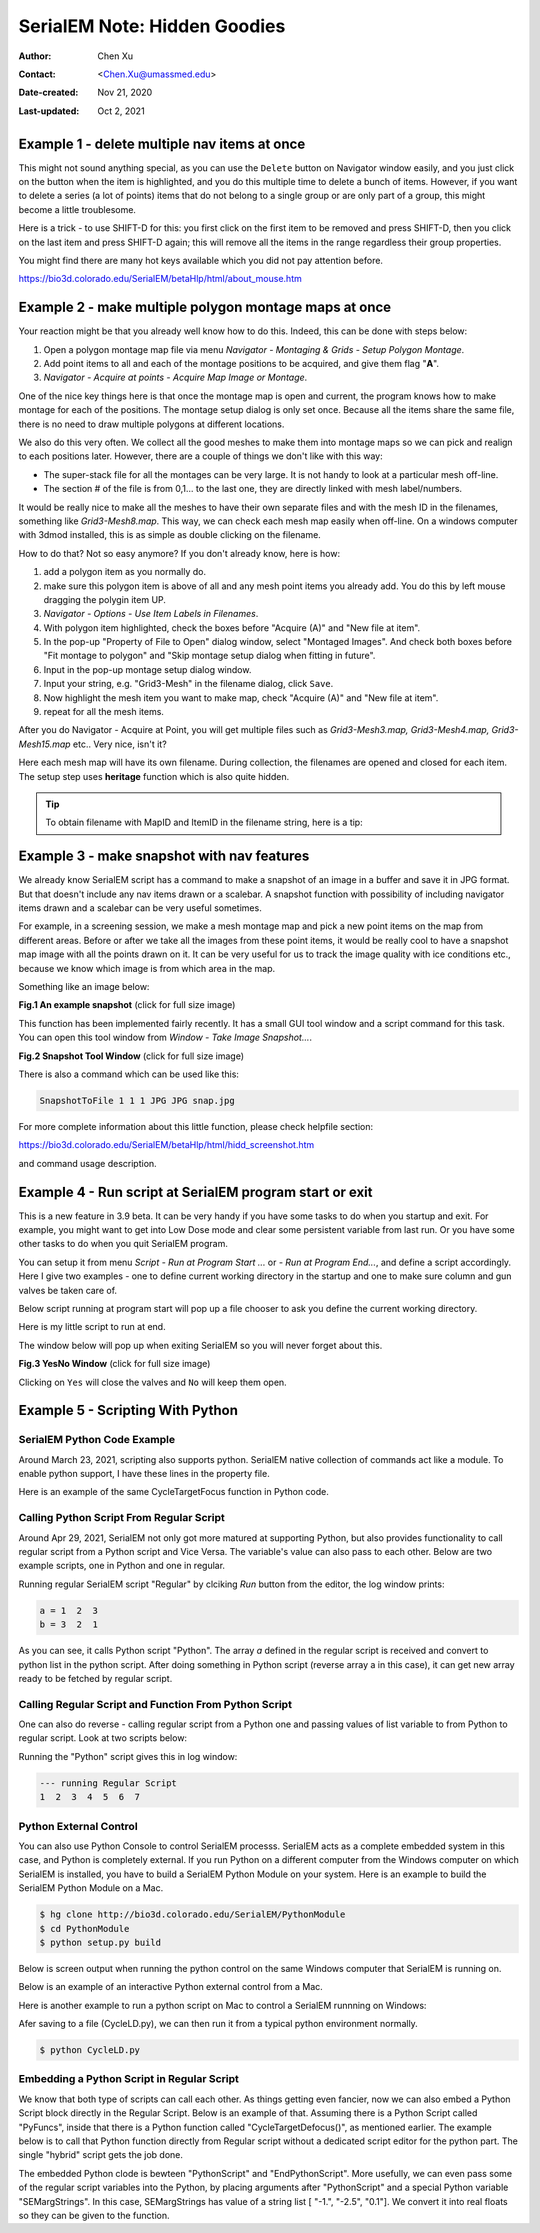 .. _serialEM-note-hidden-goodies:

SerialEM Note: Hidden Goodies
=============================

:Author: Chen Xu
:Contact: <Chen.Xu@umassmed.edu>
:Date-created: Nov 21, 2020
:Last-updated: Oct 2, 2021

.. glossary::

   Abstract
      One of the amazing things about SerialEM, to me, is that I almost always
      find some cool functions and features which I did not use before. It
      could be also true for some other users, even you might not regard yourself
      as a novice user. If you see someone using it, you immediately get
      it. Otherwise, you might not realize that the cool function exists. 

      In this note, I want to give a few examples to show some of the hidden
      beauties I like a lot. And I hope you can learn them from reading this
      note if you don't know yet. Hopefully, the example list can grow longer
      with time and more exploration. 
      
.. _example_1:

Example 1 - delete multiple nav items at once
---------------------------------------------

This might not sound anything special, as you can use the ``Delete`` button
on Navigator window easily, and you just click on the button when the item
is highlighted, and you do this multiple time to delete a bunch of items.
However, if you want to delete a series (a lot of points) items that do not 
belong to a single group or are only part of a group, this might become a 
little troublesome. 

Here is a trick - to use SHIFT-D for this: you first click on the first item
to be removed and press SHIFT-D, then you click on the last item and press
SHIFT-D again; this will remove all the items in the range regardless their
group properties. 

You might find there are many hot keys available which you did not pay
attention before.

https://bio3d.colorado.edu/SerialEM/betaHlp/html/about_mouse.htm

.. _example_2:

Example 2 - make multiple polygon montage maps at once
-------------------------------------------------------

Your reaction might be that you already well know how to do this. Indeed,
this can be done with steps below:

1. Open a polygon montage map file via menu *Navigator - Montaging &
   Grids - Setup Polygon Montage*.
2. Add point items to all and each of the montage positions to be acquired,
   and give them flag "**A**". 
3. *Navigator - Acquire at points - Acquire Map Image or Montage*.

One of the nice key things here is that once the montage map is open and current,
the program knows how to make montage for each of the positions. The montage
setup dialog is only set once. Because all the items share the same
file, there is no need to draw multiple polygons at different locations. 

We also do this very often. We collect all the good meshes to make them into
montage maps so we can pick and realign to each positions later. However, there are a
couple of things we don't like with this way: 

- The super-stack file for all the montages can be very large. It is not handy to look at a particular mesh off-line. 
- The section # of the file is from 0,1... to the last one, they are directly linked with mesh label/numbers. 

It would be really nice to make all the meshes to have their own separate files and
with the mesh ID in the filenames, something like *Grid3-Mesh8.map*. This way,
we can check each mesh map easily when off-line. On a windows computer
with 3dmod installed, this is as simple as double clicking on the filename. 

How to do that? Not so easy anymore? If you don't already know, here is how:

1. add a polygon item as you normally do. 
#. make sure this polygon item is above of all and any mesh point items
   you already add. You do this by left mouse dragging the polygin item UP.
#. *Navigator - Options - Use Item Labels in Filenames*.
#. With polygon item highlighted, check the boxes before "Acquire (A)" and "New file at
   item". 
#. In the pop-up "Property of File to Open" dialog window, select "Montaged
   Images". And check both boxes before "Fit montage to polygon" and "Skip
   montage setup dialog when fitting in future". 
#. Input in the pop-up montage setup dialog window.
#. Input your string, e.g. "Grid3-Mesh" in the filename dialog, click
   ``Save``.
#. Now highlight the mesh item you want to make map, check "Acquire (A)" and
   "New file at item". 
#. repeat for all the mesh items. 

After you do Navigator - Acquire at Point, you will get multiple files such as 
*Grid3-Mesh3.map, Grid3-Mesh4.map, Grid3-Mesh15.map* etc.. Very nice, isn't it?

Here each mesh map will have its own filename. During collection, the filenames 
are opened and closed for each item. The setup step uses **heritage** function which 
is also quite hidden. 

.. tip::

   To obtain filename with MapID and ItemID in the filename string, here is a tip:
   
   .. code-block:: ruby
      :linenos:
      :caption: Get Map-index as part of filename

      ReportNavItem 
      NavIndex = $repVal1
      pt_label = $NavLabel

      NavIndexItemDrawnOn $NavIndex
      ReportOtherItem $repVal1
      map_label = $NavLabel

      filename = $map_label-$pt_label

.. _example_3:

Example 3 - make snapshot with nav features
-------------------------------------------

We already know SerialEM script has a command to make a snapshot of an image
in a buffer and save it in JPG format. But that doesn't include any nav
items drawn or a scalebar. A snapshot function with possibility of
including navigator items drawn and a scalebar can be very useful sometimes.

For example, in a screening session, we make a mesh montage map and pick a
new point items on the map from different areas. Before or after we take all
the images from these point items, it would be really cool to have a
snapshot map image with all the points drawn on it. It can be very useful 
for us to track the image quality with ice conditions etc., because we know 
which image is from which area in the map. 

Something like an image below:

**Fig.1 An example snapshot** (click for full size image)

.. image:: ../images/snap.jpg
   :scale: 15 %
   :alt: snapshot with nav feature
   :align: center

This function has been implemented fairly recently. It has a small GUI tool window 
and a script command for this task. You can open this tool window from *Window - Take Image Snapshot...*.

**Fig.2 Snapshot Tool Window** (click for full size image)

.. image:: ../images/snapshot-window.jpg
   :scale: 50 %
   :alt: snapshot with nav feature
   :align: center

There is also a command which can be used like this:

.. code-block:: ruby

   SnapshotToFile 1 1 1 JPG JPG snap.jpg

For more complete information about this little function, please check helpfile section:

https://bio3d.colorado.edu/SerialEM/betaHlp/html/hidd_screenshot.htm

and command usage description. 

.. _example_4:

Example 4 - Run script at SerialEM program start or exit
--------------------------------------------------------

This is a new feature in 3.9 beta. It can be very handy if you have some
tasks to do when you startup and exit. For example, you might want to get into
Low Dose mode and clear some persistent variable from last run. Or you have 
some other tasks to do when you quit SerialEM program. 

You can setup it from menu *Script - Run at Program Start ...* or *- Run at
Program End...*, and define a script accordingly. Here I give two examples
- one to define current working directory in the startup and one to make sure 
column and gun valves be taken care of.

Below script running at program start will pop up a file chooser to ask you 
define the current working directory. 

.. code-block:: ruby
   :linenos:
   :caption: StartUp Script

   ScriptName StartUp
   # script to run when starting SerialEM program

   #SetLowDoseMode 1
   #GoToLowDoseArea V

   SetDiectory X:\
   UserSetDirectory 
   Echo -----------
   ReportDirectory 
   Echo -----------
   OpenChooserInCurrentDir

Here is my little script to run at end.

.. code-block:: ruby
   :linenos:
   :caption: Ending Script

    ScriptName EndingScript

    # script to run when exiting SerialEM program
    
    ReportProperty NoScope noscope           # determine on Dummy or not
    If $noscope == 0
      ## Close Column/Gun Valves if they are OPEN
      ReportColumnOrGunValve
      If $repVal1 == 1    # open
         YesNoBox Column/Gun Valves are OPEN, do you want to Close Them?
         If $repVal1 == 1 # answer Yes
           SetColumnOrGunValve 0
           Echo ------ Now Valves are CLOSED! ------
         Else
           Echo Valves are still OPEN!
         Endif
      Else
         Echo Already closed!
      Endif 
    Endif

The window below will pop up when exiting SerialEM so you will never forget about this. 

**Fig.3 YesNo Window** (click for full size image)

.. image:: ../images/YesNo-valves.JPG
   :scale: 50 %
   :alt: Yes No window to remind valve
   :align: center

Clicking on ``Yes`` will close the valves and ``No`` will keep them open. 

.. _example_5:

Example 5 - Scripting With Python
---------------------------------

SerialEM Python Code Example
~~~~~~~~~~~~~~~~~~~~~~~~~~~~

Around March 23, 2021, scripting also supports python. SerialEM native collection of commands act like a module. To enable python support, I have these lines in the property file.

.. code-block:: python
   :linenos:
   :caption: Properties for Python Support
   
   PathToPython 3.9 C:\Users\xuchen\AppData\Local\Programs\Python\Python39
   PythonModulePath C:\Program Files\SerialEM\PythonModules
   ScriptMonospaceFont	Consolas
   EnableExternalPython	1

Here is an example of the same CycleTargetFocus function in Python code. 

.. code-block:: python
   :linenos:
   :caption: Python Example Code

   #!Python
   #ScriptName CycleTargetDefocus
   import serialem
   
   ## function
   def CycleTargetDefocus(low, high, step):
      print('==> running CycleTargetDefocus ...')
      print('    ---> low, high, step is ', low, high, step)
      tarDef = serialem.ReportTargetDefocus()
      if tarDef > low or tarDef < high + step:
         serialem.SetTargetDefocus(low)
      else:
         serialem.IncTargetDefocus(-step)
         serialem.ChangeFocus(-step)

   ## run it 
   CycleTargetDefocus(-1.0, -3.0, 0.1)


Calling Python Script From Regular Script
~~~~~~~~~~~~~~~~~~~~~~~~~~~~~~~~~~~~~~~~~

Around Apr 29, 2021, SerialEM not only got more matured at supporting Python, but also provides functionality to call regular script from a Python script and Vice Versa. The variable's value can also pass to each other. Below are two example scripts, one in Python and one in regular. 

.. code-block:: Ruby
   :linenos:
   :caption: Regular Script
   
   ScriptName Regular
   a = { 1 2 3 }

   echo a = $a
   Call Python
   Echo b = $b

.. code-block:: python
   :linenos:
   :caption: Python Script
   
   #!Python
   #ScriptName Python
   import serialem as sem

   #print('>>> running Python script ...')
   #sem.CallFunction('Hello::ChangeMag', '', 4)
   #sem.CallFunction('Hello::SetMagIndex', '', 17)

   ## get a
   ret = SEMarrayToInts(sem.GetVariable('a'))
   #print(ret)

   ## make reversed a into b
   b = ret[::-1]
   #print(b)

   ## get b ready for regular
   sem.SetVariable('b',listToSEMarray(b))
   
Running regular SerialEM script "Regular" by clciking *Run* button from the editor, the log window prints:

.. code-block:: python

   a = 1  2  3
   b = 3  2  1
   
As you can see, it calls Python script "Python". The array *a* defined in the regular script is received and convert to python list in the python script. After doing something in Python script (reverse array a in this case), it can get new array ready to be fetched by regular script. 

Calling Regular Script and Function From Python Script 
~~~~~~~~~~~~~~~~~~~~~~~~~~~~~~~~~~~~~~~~~~~~~~~~~~~~~~

One can also do reverse - calling regular script from a Python one and passing values of list variable to from Python to regular script. Look at two scripts below:

.. code-block:: python
   :linenos:
   :caption: Python Script
   
   #!Python
   #ScriptName Python
   import serialem as sem

   a = [ 1, 2, 3, 4, 5, 6, 7 ]
   sem.SetVariable('a',listToSEMarray(a))
   sem.Call('Regular')
   
.. code-block:: ruby
   :linenos:
   :caption: Regular Script
   
   Echo --- running Regular Script
   Echo $a
   
Running the "Python" script gives this in log window:

.. code-block:: ruby

   --- running Regular Script
   1  2  3  4  5  6  7

Python External Control
~~~~~~~~~~~~~~~~~~~~~~~

You can also use Python Console to control SerialEM processs. SerialEM acts as a complete embedded system in this case, and Python is completely external. If you run Python on a different computer from the Windows computer on which SerialEM is installed, you have to build a SerialEM Python Module on your system. Here is an example to build the SerialEM Python Module on a Mac. 

.. code-block::

   $ hg clone http://bio3d.colorado.edu/SerialEM/PythonModule
   $ cd PythonModule
   $ python setup.py build

Below is screen output when running the python control on the same Windows computer that SerialEM is running on. 

.. code-block:: ruby
   :caption: Python External Control - Console
   
   PS C:\Users\xuchen> python
   Python 3.9.2 (tags/v3.9.2:1a79785, Feb 19 2021, 13:44:55) [MSC v.1928 64 bit (AMD64)] on win32
   Type "help", "copyright", "credits" or "license" for more information.
   >>> import sys
   >>> sys.path.insert(0,'C:\Program Files\SerialEM\PythonModules')
   >>> import serialem as sem
   >>> sem.ReportTargetDefocus()
   -1.600000023841858
   >>> sem.ReportMag()
   (59000.0, 0.0)
   >>> x = sem.ReportMag()
   >>> type(x)
   <class 'tuple'>
   >>> print(x[0])
   59000.0
   >>> sem.GoToLowDoseArea('R')
   Traceback (most recent call last):
     File "<stdin>", line 1, in <module>
   serialem.SEMerror
   >>> sem.SetLowDoseMode(1)
   0.0
   >>> sem.GoToLowDoseArea('R')
   >>> sem.ReportLowDose()
   (1.0, 3.0)
   >>>
   
Below is an example of an interactive Python external control from a Mac. 

.. code-block:: ruby
   :caption: Python Console on Mac (to connect to SerialEM on Windows (192.168.1.16))
   
   (base) UMWMLF8LVCJ% python                     
   Python 3.8.5 (default, Sep  4 2020, 02:22:02) 
   [Clang 10.0.0 ] :: Anaconda, Inc. on darwin
   Type "help", "copyright", "credits" or "license" for more information.
   >>> import sys
   >>> sys.path.insert(0,'/Users/xuchen/tem/SerialEM/build/lib.macosx-10.9-x86_64-3.8')
   >>> import serialem as sem
   >>> sem.ConnectToSEM(48888,'192.168.1.16')
   >>> sem.ReportMag()
   (59000.0, 0.0)
   >>> sem.GoToLowDoseArea('V')
   >>> sem.ReportLowDose()
   (1.0, 0.0)
   >>> 
   
Here is another example to run a python script on Mac to control a SerialEM runnning on Windows:

.. code-block:: 
   :linenos:
   :caption: Another Python Script Example - to cycle LD areas, twice. 
   
   import sys
   sys.path.insert(0,'/Users/xuchen/tem/SerialEM/build/lib.macosx-10.9-x86_64-3.8')
   import serialem as sem
   sem.ConnectToSEM(48888,'192.168.1.16')
   sem.ReportMag()
   ld = sem.ReportLowDose()        # tuple
   ld = float(ld[0])               # float
   if ld == 0:
      sem.SetLowDoseMode(1)

   ## function to cycle LD areas, twice
   def cycleLD():
       for area in [ 'V', 'F', 'T', 'R' ] * 2 :
           sem.GoToLowDoseArea(area)
           sem.ReportMag()
           sem.ReportLowDose()

   cycleLD()

   sem.ReportLowDose()
   sem.Exit(1)
   exit()

Afer saving to a file (CycleLD.py), we can then run it from a typical python environment normally. 

.. code-block::

   $ python CycleLD.py

Embedding a Python Script in Regular Script
~~~~~~~~~~~~~~~~~~~~~~~~~~~~~~~~~~~~~~~~~~~

We know that both type of scripts can call each other. As things getting even fancier, now we can also embed a Python Script block directly in the Regular Script. Below is an example of that. Assuming there is a Python Script called "PyFuncs", inside that there is a Python function called "CycleTargetDefocus()", as mentioned earlier. The example below is to call that Python function directly from Regular script without a dedicated script editor for the python part. The single "hybrid" script gets the job done.

.. code-block:: ruby
   :linenos:
   :caption: Embedded Python Script Example
   
   ScriptName Regular
   
   low = -1.
   high = -2.5
   step = 0.1

   PythonScript $low $high $step
   #!Python
   #inlcude PyFuncs

   a = SEMargStrings      # string list ["-1.", "-2.5", "0.1"] now available 
   
   # convert to float
   for i in range(0, len(a)):
       a[i] = float(a[i])

   CycleTargetDefocus(a[0],a[1],a[2])
   EndPythonScript


The embedded Python clode is bewteen "PythonScript" and "EndPythonScript". More usefully, we can even pass some of the regular script variables into
the Python, by placing arguments after "PythonScript" and a special Python variable "SEMargStrings". In this case, SEMargStrings has value of a string list [ "-1.", "-2.5", "0.1"]. We convert it into real floats so they can be given to the function. 


